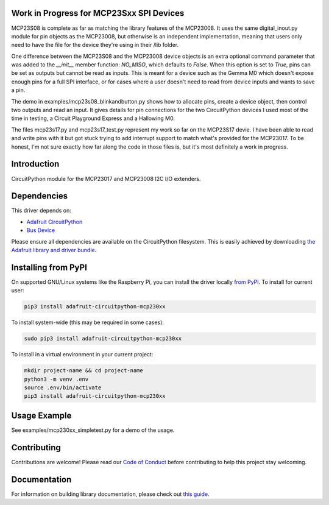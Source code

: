 Work in Progress for MCP23Sxx SPI Devices
============
MCP23S08 is complete as far as matching the library features of the MCP23008. It uses
the same digital_inout.py module for pin objects as the MCP23008, but otherwise is
an independent implementation, meaning that users only need to have the file for
the device they're using in their /lib folder.

One difference between the MCP23S08 and the MCP23008 device objects is an extra
optional command parameter that was added to the `__init__` member function: `NO_MISO`,
which defaults to `False`. When this option is set to `True`, pins can be set as
outputs but cannot be read as inputs. This is meant for a device such as the Gemma M0
which doesn't expose enough pins for a full SPI interface, or for cases where a user
doesn't need to read from device inputs and wants to save a pin. 

The demo in examples/mcp23s08_blinkandbutton.py shows how to allocate pins, create
a device object, then control two outputs and read an input. It gives details for
pin connections for the two CircuitPython devices I used most of the time in testing,
a Circuit Playground Express and a Hallowing M0.
 
The files mcp23s17.py and mcp23s17_test.py represent my work so far on the MCP23S17
devie. I have been able to read and write pins with it but got stuck trying to add
interrupt support to match what's provided for the MCP23017. To be honest, I'm not
sure exactly how far along the code in those files is, but it's most definitely a work
in progress.

Introduction
============

.. image:: https://readthedocs.org/projects/adafruit-circuitpython-mcp230xx/badge/?version=latest
    :target: https://circuitpython.readthedocs.io/projects/mcp230xx/en/latest/
    :alt: Documentation Status

.. image:: https://img.shields.io/discord/327254708534116352.svg
    :target: https://discord.gg/nBQh6qu
    :alt: Discord

.. image:: https://github.com/adafruit/Adafruit_CircuitPython_MCP230xx/workflows/Build%20CI/badge.svg
    :target: https://github.com/adafruit/Adafruit_CircuitPython_MCP230xx/actions/
    :alt: Build Status

CircuitPython module for the MCP23017 and MCP23008 I2C I/O extenders.

Dependencies
=============
This driver depends on:

* `Adafruit CircuitPython <https://github.com/adafruit/circuitpython>`_
* `Bus Device <https://github.com/adafruit/Adafruit_CircuitPython_BusDevice>`_

Please ensure all dependencies are available on the CircuitPython filesystem.
This is easily achieved by downloading
`the Adafruit library and driver bundle <https://github.com/adafruit/Adafruit_CircuitPython_Bundle>`_.

Installing from PyPI
====================

On supported GNU/Linux systems like the Raspberry Pi, you can install the driver locally `from
PyPI <https://pypi.org/project/adafruit-circuitpython-mcp230xx/>`_. To install for current user:

.. code-block:: shell

    pip3 install adafruit-circuitpython-mcp230xx

To install system-wide (this may be required in some cases):

.. code-block:: shell

    sudo pip3 install adafruit-circuitpython-mcp230xx

To install in a virtual environment in your current project:

.. code-block:: shell

    mkdir project-name && cd project-name
    python3 -m venv .env
    source .env/bin/activate
    pip3 install adafruit-circuitpython-mcp230xx

Usage Example
=============

See examples/mcp230xx_simpletest.py for a demo of the usage.

Contributing
============

Contributions are welcome! Please read our `Code of Conduct
<https://github.com/adafruit/Adafruit_CircuitPython_MCP230xx/blob/master/CODE_OF_CONDUCT.md>`_
before contributing to help this project stay welcoming.

Documentation
=============

For information on building library documentation, please check out `this guide <https://learn.adafruit.com/creating-and-sharing-a-circuitpython-library/sharing-our-docs-on-readthedocs#sphinx-5-1>`_.
